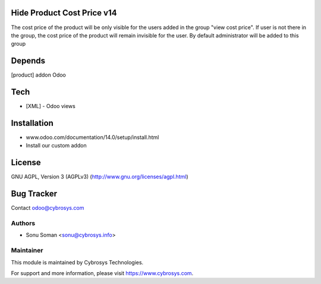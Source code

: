 Hide Product Cost Price v14
===========================

The cost price of the product will be only visible for the users added in the group "view cost price".
If user is not there in the group, the cost price of the product will remain invisible for the user.
By default administrator will be added to this group

Depends
=======
[product] addon Odoo

Tech
====
* [XML] - Odoo views

Installation
============
- www.odoo.com/documentation/14.0/setup/install.html
- Install our custom addon

License
=======
GNU AGPL, Version 3 (AGPLv3)
(http://www.gnu.org/licenses/agpl.html)

Bug Tracker
===========

Contact odoo@cybrosys.com

Authors
-------
* Sonu Soman <sonu@cybrosys.info>


Maintainer
----------

This module is maintained by Cybrosys Technologies.

For support and more information, please visit https://www.cybrosys.com.
